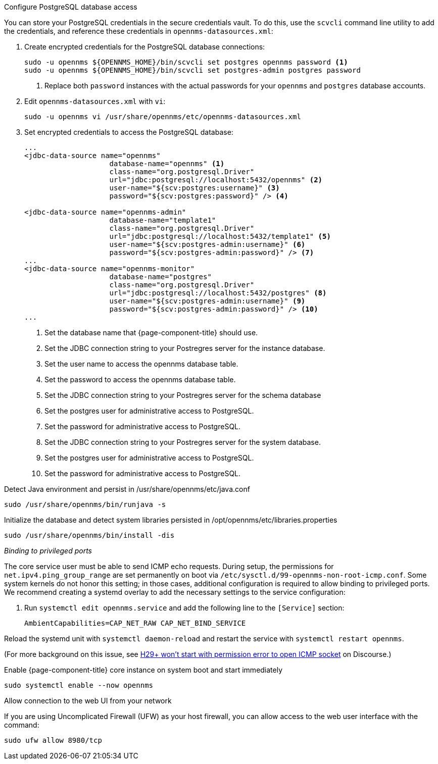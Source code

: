 .Configure PostgreSQL database access

You can store your PostgreSQL credentials in the secure credentials vault.
To do this, use the `scvcli` command line utility to add the credentials, and reference these credentials in `opennms-datasources.xml`:

. Create encrypted credentials for the PostgreSQL database connections:
+
[source, console]
----
sudo -u opennms ${OPENNMS_HOME}/bin/scvcli set postgres opennms password <1>
sudo -u opennms ${OPENNMS_HOME}/bin/scvcli set postgres-admin postgres password
----
<1> Replace both `password` instances with the actual passwords for your `opennms` and `postgres` database accounts.

. Edit `opennms-datasources.xml` with `vi`:
+
[source, console]
sudo -u opennms vi /usr/share/opennms/etc/opennms-datasources.xml

. Set encrypted credentials to access the PostgreSQL database:
+
[source, xml]
----
...
<jdbc-data-source name="opennms"
                    database-name="opennms" <1>
                    class-name="org.postgresql.Driver"
                    url="jdbc:postgresql://localhost:5432/opennms" <2>
                    user-name="${scv:postgres:username}" <3>
                    password="${scv:postgres:password}" /> <4>

<jdbc-data-source name="opennms-admin"
                    database-name="template1"
                    class-name="org.postgresql.Driver"
                    url="jdbc:postgresql://localhost:5432/template1" <5>
                    user-name="${scv:postgres-admin:username}" <6>
                    password="${scv:postgres-admin:password}" /> <7>
...
<jdbc-data-source name="opennms-monitor"
                    database-name="postgres"
                    class-name="org.postgresql.Driver"
                    url="jdbc:postgresql://localhost:5432/postgres" <8>
                    user-name="${scv:postgres-admin:username}" <9>
                    password="${scv:postgres-admin:password}" /> <10>
...
----
<1> Set the database name that {page-component-title} should use.
<2> Set the JDBC connection string to your Postregres server for the instance database.
<3> Set the user name to access the opennms database table.
<4> Set the password to access the opennms database table.
<5> Set the JDBC connection string to your Postregres server for the schema database
<6> Set the postgres user for administrative access to PostgreSQL.
<7> Set the password for administrative access to PostgreSQL.
<8> Set the JDBC connection string to your Postregres server for the system database.
<9> Set the postgres user for administrative access to PostgreSQL.
<10> Set the password for administrative access to PostgreSQL.

.Detect Java environment and persist in /usr/share/opennms/etc/java.conf
[source, console]
----
sudo /usr/share/opennms/bin/runjava -s
----

.Initialize the database and detect system libraries persisted in /opt/opennms/etc/libraries.properties
[source, console]
----
sudo /usr/share/opennms/bin/install -dis
----

._Binding to privileged ports_

The core service user must be able to send ICMP echo requests.
During setup, the permissions for `net.ipv4.ping_group_range` are set permanently on boot via `/etc/sysctl.d/99-opennms-non-root-icmp.conf`.
Some system kernels do not honor this setting; in those cases, additional configuration is required to allow binding to privileged ports.
We recommend creating a systemd overlay to add the necessary settings to the service configuration:

. Run `systemctl edit opennms.service` and add the following line to the `[Service]` section:
+
[source, properties]
----
AmbientCapabilities=CAP_NET_RAW CAP_NET_BIND_SERVICE
----

Reload the systemd unit with `systemctl daemon-reload` and restart the service with `systemctl restart opennms`.

(For more background on this issue, see https://opennms.discourse.group/t/h29-wont-start-with-permission-error-to-open-icmp-socket/2387[H29+ won't start with permission error to open ICMP socket] on Discourse.)

.Enable {page-component-title} core instance on system boot and start immediately
[source, console]
----
sudo systemctl enable --now opennms
----

.Allow connection to the web UI from your network

If you are using Uncomplicated Firewall (UFW) as your host firewall, you can allow access to the web user interface with the command:

[source, console]
----
sudo ufw allow 8980/tcp
----
